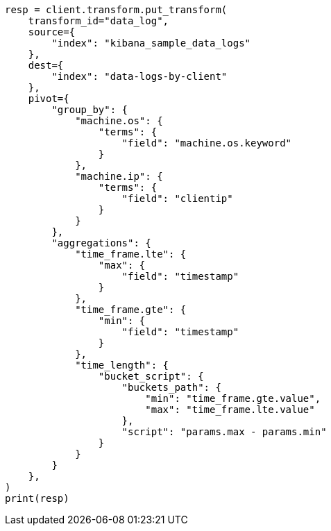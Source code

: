// This file is autogenerated, DO NOT EDIT
// transform/painless-examples.asciidoc:397

[source, python]
----
resp = client.transform.put_transform(
    transform_id="data_log",
    source={
        "index": "kibana_sample_data_logs"
    },
    dest={
        "index": "data-logs-by-client"
    },
    pivot={
        "group_by": {
            "machine.os": {
                "terms": {
                    "field": "machine.os.keyword"
                }
            },
            "machine.ip": {
                "terms": {
                    "field": "clientip"
                }
            }
        },
        "aggregations": {
            "time_frame.lte": {
                "max": {
                    "field": "timestamp"
                }
            },
            "time_frame.gte": {
                "min": {
                    "field": "timestamp"
                }
            },
            "time_length": {
                "bucket_script": {
                    "buckets_path": {
                        "min": "time_frame.gte.value",
                        "max": "time_frame.lte.value"
                    },
                    "script": "params.max - params.min"
                }
            }
        }
    },
)
print(resp)
----
